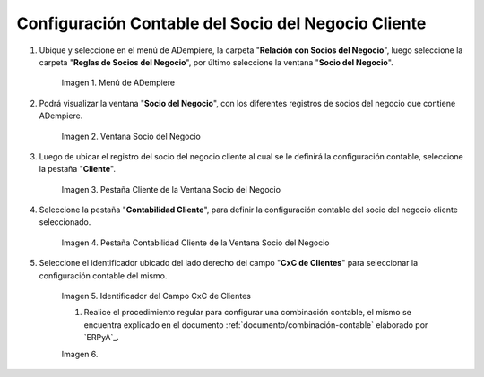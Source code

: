 .. |Menú de ADempiere| image:: resources/
.. |Ventana Socio del Negocio| image:: resources/
.. |Pestaña Cliente de la Ventana Socio del Negocio| image:: resources/
.. |Pestaña Contabilidad Cliente de la Ventana Socio del Negocio| image:: resources/
.. |Campo CxC de Clientes| image:: resources/
.. |Combinación Contable del Campo CxC de Clientes| image:: resources/
.. |Campo CxC Servicios| image:: resources/
.. |Combinación Contable del Campo Campo CxC Servicios| image:: resources/
.. |Campo Pago Anticipado de Clientes| image:: resources/
.. |Combinación Contable del Campo Campo Pago Anticipado de Clientes| image:: resources/
.. |Icono Guardar Cambios de la Combinación Contable del Socio del Negocio Cliente| image:: resources/

.. _documento/configuración-contable-socio-del-negocio-cliente:

**Configuración Contable del Socio del Negocio Cliente**
========================================================

#. Ubique y seleccione en el menú de ADempiere, la carpeta "**Relación con Socios del Negocio**", luego seleccione la carpeta "**Reglas de Socios del Negocio**", por último seleccione la ventana "**Socio del Negocio**".

    |Menú de ADempiere|

    Imagen 1. Menú de ADempiere

#. Podrá visualizar la ventana "**Socio del Negocio**", con los diferentes registros de socios del negocio que contiene ADempiere.

    |Ventana Socio del Negocio|

    Imagen 2. Ventana Socio del Negocio

#. Luego de ubicar el registro del socio del negocio cliente al cual se le definirá la configuración contable, seleccione la pestaña "**Cliente**".

    |Pestaña Cliente de la Ventana Socio del Negocio|

    Imagen 3. Pestaña Cliente de la Ventana Socio del Negocio

#. Seleccione la pestaña "**Contabilidad Cliente**", para definir la configuración contable del socio del negocio cliente seleccionado.

    |Pestaña Contabilidad Cliente de la Ventana Socio del Negocio|

    Imagen 4. Pestaña Contabilidad Cliente de la Ventana Socio del Negocio

#. Seleccione el identificador ubicado del lado derecho del campo "**CxC de Clientes**" para seleccionar la configuración contable del mismo.

    |Campo CxC de Clientes|

    Imagen 5. Identificador del Campo CxC de Clientes

    #. Realice el procedimiento regular para configurar una combinación contable, el mismo se encuentra explicado en el documento :ref:`documento/combinación-contable` elaborado por `ERPyA`_.

    |Combinación Contable del Campo CxC de Clientes|

    Imagen 6. 
|Campo CxC Servicios|
|Combinación Contable del Campo Campo CxC Servicios|
|Campo Pago Anticipado de Clientes|
|Combinación Contable del Campo Campo Pago Anticipado de Clientes|
|Icono Guardar Cambios de la Combinación Contable del Socio del Negocio Cliente|